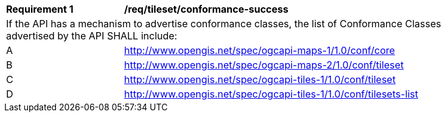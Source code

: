 [[req_tileset_conformance-success]]
[width="90%",cols="2,6a"]
|===
^|*Requirement {counter:req-id}* |*/req/tileset/conformance-success*
2+|If the API has a mechanism to advertise conformance classes, the list of Conformance Classes advertised by the API SHALL include:
^|A |http://www.opengis.net/spec/ogcapi-maps-1/1.0/conf/core
^|B |http://www.opengis.net/spec/ogcapi-maps-2/1.0/conf/tileset
^|C |http://www.opengis.net/spec/ogcapi-tiles-1/1.0/conf/tileset
^|D |http://www.opengis.net/spec/ogcapi-tiles-1/1.0/conf/tilesets-list
|===
